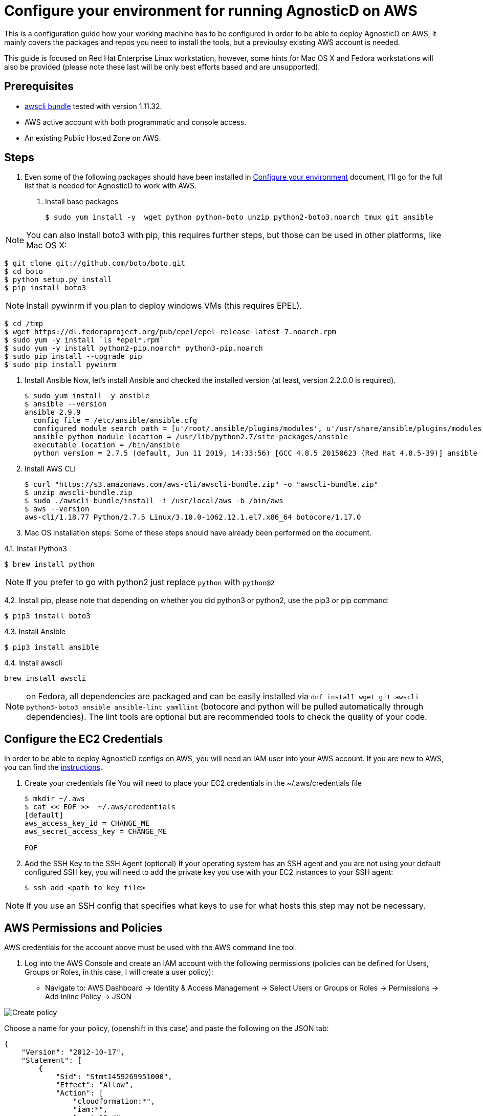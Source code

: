 
= Configure your environment for running AgnosticD on AWS
This is a configuration guide how your working machine has to be configured in order to be able to deploy AgnosticD on AWS, it mainly covers  the packages and repos you need to install the tools, but a previoulsy existing AWS account is needed.

This guide is focused on Red Hat Enterprise Linux workstation, however, some hints for Mac OS X and Fedora workstations will also be provided (please note these last will be only best efforts based and are unsupported).

== Prerequisites

* https://s3.amazonaws.com/aws-cli/awscli-bundle.zip[awscli bundle] tested with version 1.11.32.

* AWS active account with both programmatic and console access.

* An existing Public Hosted Zone on AWS.

== Steps

. Even some of the following packages should have been installed in https://github.com/redhat-cop/agnosticd/tree/development/training/02_Getting_Started/02_config_your_environment.adoc[Configure your environment] document, I'll go for the full list that is needed for AgnosticD to work with AWS.

1. Install base packages
+
[source,bash]
----
$ sudo yum install -y  wget python python-boto unzip python2-boto3.noarch tmux git ansible
----

NOTE: You can also install boto3 with pip, this requires further steps, but those can be used in other platforms, like Mac OS X:

[source,bash]
----
$ git clone git://github.com/boto/boto.git
$ cd boto
$ python setup.py install
$ pip install boto3
----

NOTE: Install pywinrm if you plan to deploy windows VMs (this requires EPEL).

[source,bash]
----
$ cd /tmp
$ wget https://dl.fedoraproject.org/pub/epel/epel-release-latest-7.noarch.rpm
$ sudo yum -y install `ls *epel*.rpm`
$ sudo yum -y install python2-pip.noarch* python3-pip.noarch
$ sudo pip install --upgrade pip
$ sudo pip install pywinrm
----

2. Install Ansible
Now, let's install Ansible and checked the installed version (at least, version 2.2.0.0 is required).
+
[source,bash]
----
$ sudo yum install -y ansible
$ ansible --version
ansible 2.9.9
  config file = /etc/ansible/ansible.cfg
  configured module search path = [u'/root/.ansible/plugins/modules', u'/usr/share/ansible/plugins/modules']
  ansible python module location = /usr/lib/python2.7/site-packages/ansible
  executable location = /bin/ansible
  python version = 2.7.5 (default, Jun 11 2019, 14:33:56) [GCC 4.8.5 20150623 (Red Hat 4.8.5-39)] ansible --version
----

3. Install AWS CLI
+
[source,bash]
----
$ curl "https://s3.amazonaws.com/aws-cli/awscli-bundle.zip" -o "awscli-bundle.zip"
$ unzip awscli-bundle.zip
$ sudo ./awscli-bundle/install -i /usr/local/aws -b /bin/aws
$ aws --version
aws-cli/1.18.77 Python/2.7.5 Linux/3.10.0-1062.12.1.el7.x86_64 botocore/1.17.0
----

4. Mac OS installation steps:
Some of these steps should have already been performed on the document.

4.1. Install Python3
[source,bash]
----
$ brew install python
----

NOTE: If you prefer to go with python2 just replace `python` with `python@2`

4.2. Install pip, please note that depending on whether you did python3 or python2, use the pip3 or pip command:
[source,bash]
----
$ pip3 install boto3
----

4.3. Install Ansible
[source,bash]
----
$ pip3 install ansible
----

4.4. Install awscli
[source,bash]
----
brew install awscli
----

NOTE: on Fedora, all dependencies are packaged and can be easily installed via `dnf install wget git awscli python3-boto3 ansible ansible-lint yamllint` (botocore and python will be pulled automatically through dependencies).
The lint tools are optional but are recommended tools to check the quality of your code.

== Configure the EC2 Credentials

In order to be able to deploy AgnosticD configs on AWS, you will need an IAM user into your AWS account. If you are new to AWS, you can find the link:https://docs.aws.amazon.com/IAM/latest/UserGuide/id_users_create.html[instructions].


1. Create your credentials file
You will need to place your EC2 credentials in the ~/.aws/credentials file
+
[source, shell]
----
$ mkdir ~/.aws
$ cat << EOF >>  ~/.aws/credentials
[default]
aws_access_key_id = CHANGE_ME
aws_secret_access_key = CHANGE_ME

EOF
----

2. Add the SSH Key to the SSH Agent (optional)
If your operating system has an SSH agent and you are not using your default configured SSH key, you will need to add the private key you use with your EC2 instances to your SSH agent:
+
[source, shell]
----
$ ssh-add <path to key file>
----

NOTE: If you use an SSH config that specifies what keys to use for what hosts this step may not be necessary.

== AWS Permissions and Policies

AWS credentials for the account above must be used with the AWS command line tool. 

1. Log into the AWS Console and create an IAM account with the following permissions (policies can be defined for Users, Groups or Roles, in this case, I will create a user policy):

- Navigate to: AWS Dashboard -> Identity & Access Management -> Select Users or Groups or Roles -> Permissions -> Add Inline Policy -> JSON

image::../images/create_policy.png[Create policy]

Choose a name for your policy, (openshift in this case) and paste the following on the JSON tab:
[source,json]
----
{
    "Version": "2012-10-17",
    "Statement": [
        {
            "Sid": "Stmt1459269951000",
            "Effect": "Allow",
            "Action": [
                "cloudformation:*",
                "iam:*",
                "route53:*",
                "elasticloadbalancing:*",
                "ec2:*",
                "cloudwatch:*",
                "autoscaling:*",
                "s3:*"
            ],
            "Resource": [
                "*"
            ]
        }
    ]
}
----
image::../images/json_pol.png[JSON policy]

NOTE: Finer-grained permissions are possible, and pull requests are welcome.

== AWS existing resources

=== Route53 DNS
 A link:http://docs.aws.amazon.com/Route53/latest/DeveloperGuide/CreatingHostedZone.html[public hosted zone] is required for the scripts to create the various DNS entries for the resources it creates. Two DNS entries will be created for workshops:
- `master.guid.domain.tld` - a DNS entry pointing to the master
- `*.cloudapps.guid.domain.tld` - a wildcard DNS entry pointing to the router/infrastructure node

NOTE: An EC2 SSH keypair should be created in advance and you should save the key file to your system (our bastion machine in this case). To do so, follow these steps:

[source,bash]
----
$ REGION=us-west-1
$ KEYNAME=ocpworkshop
$ openssl genrsa -out ~/.ssh/${KEYNAME}.pem 2048
$ openssl rsa -in ~/.ssh/${KEYNAME}.pem -pubout > ~/.ssh/${KEYNAME}.pub
$ chmod 400 ~/.ssh/${KEYNAME}.pub
$ chmod 400 ~/.ssh/${KEYNAME}.pem
$ touch ~/.ssh/config
$ chmod 600 ~/.ssh/config
----

Now, test connecting to your AWS account with your previously created credentials and your key:

[source,bash]
---
$ aws ec2 import-key-pair --key-name ${KEYNAME} --region=$REGION --output=text --public-key-material "`cat ~/.ssh/${KEYNAME}.pub | grep -v PUBLIC`"
----
Expect to see something like `ce:55:09:66:74:24:0a:af:2a:6b:37:82:2c:92:2b:e7	a890key	key-0c31ab739ed9003f0` were a890key is ${KEYNAME}.

CAUTION: Key pairs are created per region, you will need to specify a different keypair for each region or duplicate the keypair into every region, you can do something like this:

----
[source,bash]
$ REGIONS="ap-southeast-1 ap-southeast-2 OTHER_REGIONS..."
$ for REGION in `echo ${REGIONS}` ;
  do
    aws ec2 import-key-pair --key-name ${KEYNAME} --region=$REGION --output=text --public-key-material "`cat ~/.ssh/${KEYNAME}.pub | grep -v PUBLIC`"
  done
----

== Configuring the AgnosticD resources

. Clone the AgnosticD repository, if not already there:

[source,bash]
----
git clone https://github.com/redhat-cop/agnosticd
----

. Create your `secrets.yml` file *oustide the repository* and populate it accordingly:

[source,bash]
----
cat << EOF >> ~/secrets.yml
# Authenication for AWS in order to create the things
guid: a890 # for ec2

# repos
repo_method: rhn
rhel_subscription_activation_key: gpte-training-rhel-8
rhel_subscription_org_id: 1979710
rhsm_pool_ids: 8a85f99c6c8b9588016c8be0f38a0ee9

# aws
aws_access_key_id: YOUR_ACCESS_KEY
aws_secret_access_key: YOUR_SECRET_ACCESS_KEY
EOF
----

NOTE: You can find a secrets.yml file provided to you on the home directory of your user at your bastion machine, use this to populate the file as previously stated.

[source,bash]
----
[agilpipp-redhat.com@bastion ~]$ ls
agnosticd  openstack  secrets.yml
----